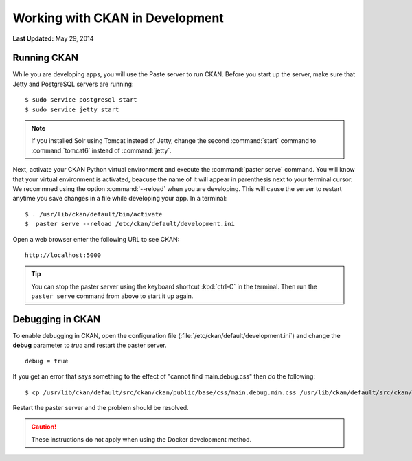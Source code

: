 ********************************
Working with CKAN in Development
********************************

**Last Updated:** May 29, 2014

Running CKAN
============

While you are developing apps, you will use the Paste server to run CKAN. Before you start up the server, make sure that Jetty and PostgreSQL servers are running:

::

    $ sudo service postgresql start
    $ sudo service jetty start

.. note:: If you installed Solr using Tomcat instead of Jetty, change the second :command:`start` command to :command:`tomcat6` instead of :command:`jetty`.

Next, activate your CKAN Python virtual environment and execute the :command:`paster serve` command. You will know that your virtual environment is activated, beacuse the name of it will appear in parenthesis next to your terminal cursor. We recommned using the option :command:`--reload` when you are developing. This will cause the server to restart anytime you save changes in a file while developing your app. In a terminal:

::

    $ . /usr/lib/ckan/default/bin/activate
    $  paster serve --reload /etc/ckan/default/development.ini

Open a web browser enter the following URL to see CKAN:

::

    http://localhost:5000

.. tip::

    You can stop the paster server using the keyboard shortcut :kbd:`ctrl-C` in the terminal. Then run the ``paster serve`` command from above to start it up again.

Debugging in CKAN
=================

To enable debugging in CKAN, open the configuration file (:file:`/etc/ckan/default/development.ini`) and change the **debug** parameter to *true* and restart the paster server.

::

    debug = true

If you get an error that says something to the effect of "cannot find main.debug.css" then do the following:

::

    $ cp /usr/lib/ckan/default/src/ckan/ckan/public/base/css/main.debug.min.css /usr/lib/ckan/default/src/ckan/ckan/public/base/css/main.debug.css

Restart the paster server and the problem should be resolved.

.. caution::

    These instructions do not apply when using the Docker development method.
